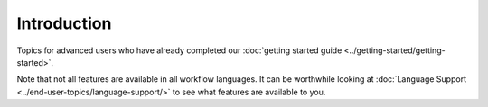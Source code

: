 Introduction
============================

Topics for advanced users who have already completed our :doc:`getting started guide <../getting-started/getting-started>`.

Note that not all features are available in all workflow languages. It
can be worthwhile looking at :doc:`Language Support <../end-user-topics/language-support/>`
to see what features are available to you.

.. discourse::
    :topic_identifier: 1271